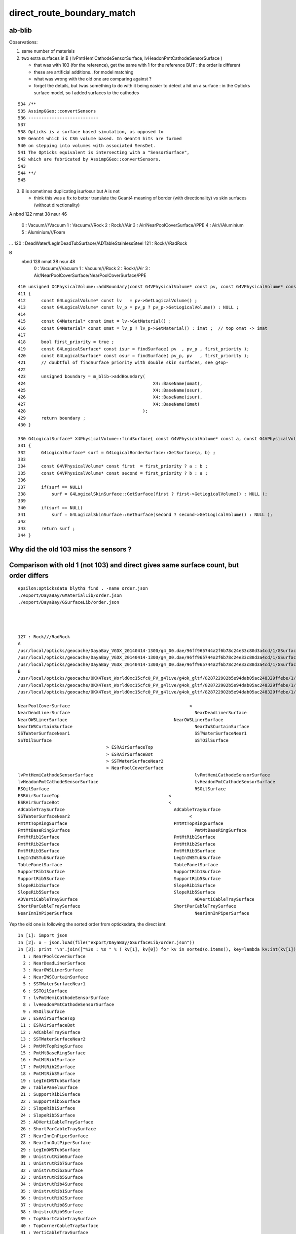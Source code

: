 direct_route_boundary_match
=============================


ab-blib 
---------

Observations: 

1. same number of materials
2. two extra surfaces in B ( lvPmtHemiCathodeSensorSurface, lvHeadonPmtCathodeSensorSurface )

   * that was with 103 (for the reference), get the same with 1 for the reference
     BUT : the order is different 

   * these are artificial additions.. for model matching 
   * what was wrong with the old one are comparing against ?
   * forget the details, but twas something to do with it being easier to detect a 
     hit on a surface : in the Opticks surface model, so I added surfaces to the cathodes  





::

     534 /**
     535 AssimpGGeo::convertSensors
     536 ---------------------------
     537 
     538 Opticks is a surface based simulation, as opposed to 
     539 Geant4 which is CSG volume based. In Geant4 hits are formed 
     540 on stepping into volumes with associated SensDet.
     541 The Opticks equivalent is intersecting with a "SensorSurface", 
     542 which are fabricated by AssimpGGeo::convertSensors.
     543 
     544 **/
     545 





3. B is sometimes duplicating isur/osur but A is not 

   * think this was a fix to better translate the Geant4 meaning of border (with directionality)
     vs skin surfaces (without directionality)  


A
nbnd 122 nmat  38 nsur  46 
  0 : Vacuum///Vacuum 
  1 : Vacuum///Rock 
  2 : Rock///Air 
  3 : Air/NearPoolCoverSurface//PPE 
  4 : Air///Aluminium 
  5 : Aluminium///Foam 
...
120 : DeadWater/LegInDeadTubSurface//ADTableStainlessSteel 
121 : Rock///RadRock 

B
 nbnd 128 nmat  38 nsur  48 
  0 : Vacuum///Vacuum 
  1 : Vacuum///Rock 
  2 : Rock///Air 
  3 : Air/NearPoolCoverSurface/NearPoolCoverSurface/PPE 






::

    410 unsigned X4PhysicalVolume::addBoundary(const G4VPhysicalVolume* const pv, const G4VPhysicalVolume* const pv_p )
    411 {
    412      const G4LogicalVolume* const lv   = pv->GetLogicalVolume() ;
    413      const G4LogicalVolume* const lv_p = pv_p ? pv_p->GetLogicalVolume() : NULL ;
    414 
    415      const G4Material* const imat = lv->GetMaterial() ;
    416      const G4Material* const omat = lv_p ? lv_p->GetMaterial() : imat ;  // top omat -> imat 
    417 
    418      bool first_priority = true ;
    419      const G4LogicalSurface* const isur = findSurface( pv  , pv_p , first_priority );
    420      const G4LogicalSurface* const osur = findSurface( pv_p, pv   , first_priority );
    421      // doubtful of findSurface priority with double skin surfaces, see g4op-
    422 
    423      unsigned boundary = m_blib->addBoundary(
    424                                                 X4::BaseName(omat),
    425                                                 X4::BaseName(osur),
    426                                                 X4::BaseName(isur),
    427                                                 X4::BaseName(imat)
    428                                             );
    429      return boundary ;
    430 }

    330 G4LogicalSurface* X4PhysicalVolume::findSurface( const G4VPhysicalVolume* const a, const G4VPhysicalVolume* const b, bool first_priority )
    331 {
    332      G4LogicalSurface* surf = G4LogicalBorderSurface::GetSurface(a, b) ;
    333 
    334      const G4VPhysicalVolume* const first  = first_priority ? a : b ;
    335      const G4VPhysicalVolume* const second = first_priority ? b : a ;
    336 
    337      if(surf == NULL)
    338          surf = G4LogicalSkinSurface::GetSurface(first ? first->GetLogicalVolume() : NULL );
    339 
    340      if(surf == NULL)
    341          surf = G4LogicalSkinSurface::GetSurface(second ? second->GetLogicalVolume() : NULL );
    342 
    343      return surf ;
    344 }





Why did the old 103 miss the sensors ?
-----------------------------------------


Comparison with old 1 (not 103) and direct gives same surface count, but order differs
-----------------------------------------------------------------------------------------

::

    epsilon:opticksdata blyth$ find . -name order.json
    ./export/DayaBay/GMaterialLib/order.json
    ./export/DayaBay/GSurfaceLib/order.json




    127 : Rock///RadRock 
    A
    /usr/local/opticks/geocache/DayaBay_VGDX_20140414-1300/g4_00.dae/96ff965744a2f6b78c24e33c80d3a4cd/1/GSurfaceLib
    /usr/local/opticks/geocache/DayaBay_VGDX_20140414-1300/g4_00.dae/96ff965744a2f6b78c24e33c80d3a4cd/1/GSurfaceLib/GSurfaceLibOptical.npy : (48, 4) 
    /usr/local/opticks/geocache/DayaBay_VGDX_20140414-1300/g4_00.dae/96ff965744a2f6b78c24e33c80d3a4cd/1/GSurfaceLib/GSurfaceLib.npy : (48, 2, 39, 4) 
    B
    /usr/local/opticks/geocache/OKX4Test_World0xc15cfc0_PV_g4live/g4ok_gltf/828722902b5e94dab05ac248329ffebe/1/GSurfaceLib
    /usr/local/opticks/geocache/OKX4Test_World0xc15cfc0_PV_g4live/g4ok_gltf/828722902b5e94dab05ac248329ffebe/1/GSurfaceLib/GSurfaceLibOptical.npy : (48, 4) 
    /usr/local/opticks/geocache/OKX4Test_World0xc15cfc0_PV_g4live/g4ok_gltf/828722902b5e94dab05ac248329ffebe/1/GSurfaceLib/GSurfaceLib.npy : (48, 2, 39, 4) 

    NearPoolCoverSurface					      <
    NearDeadLinerSurface						NearDeadLinerSurface
    NearOWSLinerSurface						NearOWSLinerSurface
    NearIWSCurtainSurface						NearIWSCurtainSurface
    SSTWaterSurfaceNear1						SSTWaterSurfaceNear1
    SSTOilSurface							SSTOilSurface
                                      >	ESRAirSurfaceTop
                                      >	ESRAirSurfaceBot
                                      >	SSTWaterSurfaceNear2
                                      >	NearPoolCoverSurface
    lvPmtHemiCathodeSensorSurface					lvPmtHemiCathodeSensorSurface
    lvHeadonPmtCathodeSensorSurface					lvHeadonPmtCathodeSensorSurface
    RSOilSurface							RSOilSurface
    ESRAirSurfaceTop					      <
    ESRAirSurfaceBot					      <
    AdCableTraySurface						AdCableTraySurface
    SSTWaterSurfaceNear2					      <
    PmtMtTopRingSurface						PmtMtTopRingSurface
    PmtMtBaseRingSurface						PmtMtBaseRingSurface
    PmtMtRib1Surface						PmtMtRib1Surface
    PmtMtRib2Surface						PmtMtRib2Surface
    PmtMtRib3Surface						PmtMtRib3Surface
    LegInIWSTubSurface						LegInIWSTubSurface
    TablePanelSurface						TablePanelSurface
    SupportRib1Surface						SupportRib1Surface
    SupportRib5Surface						SupportRib5Surface
    SlopeRib1Surface						SlopeRib1Surface
    SlopeRib5Surface						SlopeRib5Surface
    ADVertiCableTraySurface						ADVertiCableTraySurface
    ShortParCableTraySurface					ShortParCableTraySurface
    NearInnInPiperSurface						NearInnInPiperSurface



Yep the old one is following the sorted order from opticksdata, the direct isnt::

    In [1]: import json
    In [2]: o = json.load(file("export/DayaBay/GSurfaceLib/order.json"))
    In [3]: print "\n".join(["%3s : %s " % ( kv[1], kv[0]) for kv in sorted(o.items(), key=lambda kv:int(kv[1]))])
      1 : NearPoolCoverSurface 
      2 : NearDeadLinerSurface 
      3 : NearOWSLinerSurface 
      4 : NearIWSCurtainSurface 
      5 : SSTWaterSurfaceNear1 
      6 : SSTOilSurface 
      7 : lvPmtHemiCathodeSensorSurface 
      8 : lvHeadonPmtCathodeSensorSurface 
      9 : RSOilSurface 
     10 : ESRAirSurfaceTop 
     11 : ESRAirSurfaceBot 
     12 : AdCableTraySurface 
     13 : SSTWaterSurfaceNear2 
     14 : PmtMtTopRingSurface 
     15 : PmtMtBaseRingSurface 
     16 : PmtMtRib1Surface 
     17 : PmtMtRib2Surface 
     18 : PmtMtRib3Surface 
     19 : LegInIWSTubSurface 
     20 : TablePanelSurface 
     21 : SupportRib1Surface 
     22 : SupportRib5Surface 
     23 : SlopeRib1Surface 
     24 : SlopeRib5Surface 
     25 : ADVertiCableTraySurface 
     26 : ShortParCableTraySurface 
     27 : NearInnInPiperSurface 
     28 : NearInnOutPiperSurface 
     29 : LegInOWSTubSurface 
     30 : UnistrutRib6Surface 
     31 : UnistrutRib7Surface 
     32 : UnistrutRib3Surface 
     33 : UnistrutRib5Surface 
     34 : UnistrutRib4Surface 
     35 : UnistrutRib1Surface 
     36 : UnistrutRib2Surface 
     37 : UnistrutRib8Surface 
     38 : UnistrutRib9Surface 
     39 : TopShortCableTraySurface 
     40 : TopCornerCableTraySurface 
     41 : VertiCableTraySurface 
     42 : NearOutInPiperSurface 
     43 : NearOutOutPiperSurface 
     44 : LegInDeadTubSurface 







